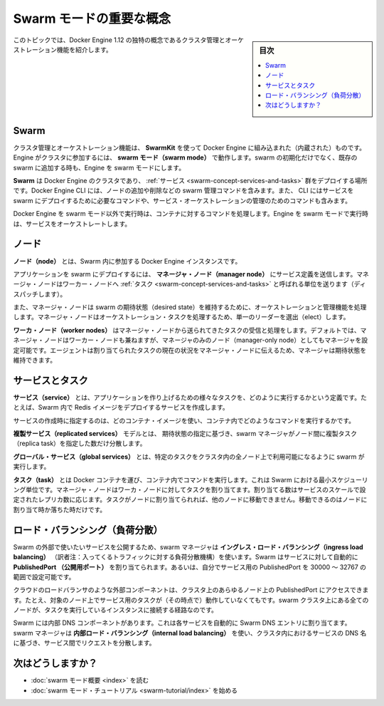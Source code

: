 ﻿.. -*- coding: utf-8 -*-
.. URL: https://docs.docker.com/engine/swarm/key-concepts/
.. SOURCE: https://github.com/docker/docker/blob/master/docs/swarm/key-concepts.md
   doc version: 1.12
      https://github.com/docker/docker/commits/master/docs/swarm/key-concepts.md
.. check date: 2016/06/21
.. Commits on Jun 19, 2016 9499d5fd522e2fa31e5d0458c4eb9b420f164096
.. -----------------------------------------------------------------------------

.. Swarm mode key concepts

.. swam-mode-key-concepts:

=======================================
Swarm モードの重要な概念
=======================================

.. sidebar:: 目次

   .. contents:: 
       :depth: 3
       :local:

.. Building upon the core features of Docker Engine, Docker Swarm enables you to create a Swarm of Docker Engines and orchestrate services to run in the Swarm. This topic describes key concepts to help you begin using Docker Swarm.

.. Docker Engine のコア機能を積み上げることで、Docker Swarm は Docker Engine の Swarm（群れ）を作成し、Swarm（群れ）の中で統合したサービスを実行できるようになりました。Docker Swarm を使い始める手助けとなる重要な概念を、このトピックで説明します。

.. This topic introduces some of the concepts unique to the cluster management and orchestration features of Docker Engine 1.12.

このトピックでは、Docker Engine 1.12 の独特の概念であるクラスタ管理とオーケストレーション機能を紹介します。

.. Swarm

.. _swarm-concept-swarm:

Swarm
==========

.. The cluster management and orchestration features embedded in the Docker Engine are built using SwarmKit. Engines participating in a cluster are running in swarm mode. You enable swarm mode for the Engine by either initializing a swarm or joining an existing swarm.

クラスタ管理とオーケストレーション機能は、 **SwarmKit** を使って Docker Engine に組み込まれた（内蔵された）ものです。Engine がクラスタに参加するには、 **swarm モード（swarm mode）** で動作します。swarm の初期化だけでなく、既存の swarm に追加する時も、Engine を swarm モードにします。

.. A swarm is a self-organizing cluster of Docker Engines where you deploy services. The Docker Engine CLI includes the commands for swarm management, such as adding and removing nodes. The CLI also includes the commands you need to deploy services to the swarm and manage service orchestration.

**Swarm** は Docker Engine のクラスタであり、 :ref:`サービス <swarm-concept-services-and-tasks>` 群をデプロイする場所です。Docker Engine CLI には、ノードの追加や削除などの swarm 管理コマンドを含みます。また、 CLI にはサービスを swarm にデプロイするために必要なコマンドや、サービス・オーケストレーションの管理のためのコマンドも含みます。

.. When you run Docker Engine outside of swarm mode, you execute container commands. When you run the Engine in swarm mode, you orchestrate services.

Docker Engine を swarm モード以外で実行時は、コンテナに対するコマンドを処理します。Engine を swarm モードで実行時は、サービスをオーケストレートします。

.. Node

.. _swarm-concept-node:

ノード
==========

.. A node is an instance of the Docker Engine participating in the swarm.

**ノード（node）** とは、Swarm 内に参加する  Docker Engine インスタンスです。

.. To deploy your application to a swarm, you submit a service definition to a manager node. The manager node dispatches units of work called tasks to worker nodes.

アプリケーションを swarm にデプロイするには、 **マネージャ・ノード（manager node）** にサービス定義を送信します。マネージャ・ノードはワーカー・ノードへ :ref:`タスク <swarm-concept-services-and-tasks>` と呼ばれる単位を送ります（ディスパッチします）。

.. Manager nodes also perform the orchestration and cluster management functions required to maintain the desired state of the swarm. Manager nodes elect a single leader to conduct orchestration tasks.

また、マネージャ・ノードは swarm の期待状態（desired state）を維持するために、オーケストレーションと管理機能を処理します。マネージャ・ノードはオーケストレーション・タスクを処理するため、単一のリーダーを選出（elect）します。

.. Worker nodes receive and execute tasks dispatched from manager nodes. By default manager nodes are also worker nodes, but you can configure managers to be manager-only nodes. The agent notifies the manager node of the current state of its assigned tasks so the manager can maintain the desired state.

**ワーカ・ノード（worker nodes）** はマネージャ・ノードから送られてきたタスクの受信と処理をします。デフォルトでは、マネージャ・ノードはワーカー・ノードも兼ねますが、マネージャのみのノード（manager-only node）としてもマネージャを設定可能です。エージェントは割り当てられたタスクの現在の状況をマネージャ・ノードに伝えるため、マネージャは期待状態を維持できます。

.. Services and tasks

.. _swarm-concept-services-and-tasks:

サービスとタスク
====================

.. A service is the definition of how to run the various tasks that make up your application. For example, you may create a service that deploys a Redis image in your Swarm.

**サービス（service）** とは、アプリケーションを作り上げるための様々なタスクを、どのように実行するかという定義です。たとえば、Swarm 内で Redis イメージをデプロイするサービスを作成します。

.. When you create a service, you specify which container image to use and which commands to execute inside running containers.

サービスの作成時に指定するのは、どのコンテナ・イメージを使い、コンテナ内でどのようなコマンドを実行するかです。

.. In the replicated services model, the swarm manager distributes a specific number of replica tasks among the nodes based upon the scale you set in the desired state.

**複製サービス（replicated services）** モデルとは、 期待状態の指定に基づき、swarm マネージャがノード間に複製タスク（replica task）を指定した数だけ分散します。

.. For global services, the swarm runs one task for the service on every available node in the cluster.

**グローバル・サービス（global services）** とは、特定のタスクをクラスタ内の全ノード上で利用可能になるように swarm が実行します。

.. A task carries a Docker container and the commands to run inside the container. It is the atomic scheduling unit of swarm. Manager nodes assign tasks to worker nodes according to the number of replicas set in the service scale. Once a task is assigned to a node, it cannot move to another node. It can only run on the assigned node or fail.

**タスク（task）** とは Docker コンテナを運び、コンテナ内でコマンドを実行します。これは Swarm における最小スケジューリング単位です。マネージャ・ノードはワーカ・ノードに対してタスクを割り当てます。割り当てる数はサービスのスケールで設定されたレプリカ数に応じます。タスクがノードに割り当てられれば、他のノードに移動できません。移動できるのはノードに割り当て時か落ちた時だけです。

.. Load balancing

.. _swarm-concept-load-balanicng:

ロード・バランシング（負荷分散）
========================================

.. The swarm manager uses ingress load balancing to expose the services you want to make available externally to the swarm. The swarm manager can automatically assign the service a PublishedPort or you can configure a PublishedPort for the service in the 30000-32767 range.

Swarm の外部で使いたいサービスを公開するため、swarm マネージャは **イングレス・ロード・バランシング（ingress load balancing）** （訳者注：入ってくるトラフィックに対する負荷分散機構）を使います。Swarm はサービスに対して自動的に **PublishedPort （公開用ポート）** を割り当てられます。あるいは、自分でサービス用の PublishedPort を 30000 ～ 32767 の範囲で設定可能です。

.. External components, such as cloud load balancers, can access the service on the PublishedPort of any node in the cluster whether or not the node is currently running the task for the service. All nodes in the swarm cluster route ingress connections to a running task instance.

クラウドのロードバランサのような外部コンポーネントは、クラスタ上のあらゆるノード上の PublishedPort にアクセスできます。たとえ、対象のノード上でサービス用のタスクが（その時点で）動作していなくてもです。swarm クラスタ上にある全てのノードが、タスクを実行しているインスタンスに接続する経路なのです。

.. Swarm mode has an internal DNS component that automatically assigns each service in the swarm DNS entry. The swarm manager uses internal load balancing distribute requests among services within the cluster based upon the DNS name of the service.

Swarm には内部 DNS コンポーネントがあります。これは各サービスを自動的に Swarm DNS エントリに割り当てます。swarm マネージャは **内部ロード・バランシング（internal load balancing）** を使い、クラスタ内におけるサービスの DNS 名に基づき、サービス間でリクエストを分散します。

次はどうしますか？
====================

.. 
    Read the swarm mode overview.
    Get started with the swarm mode tutorial.

* :doc:`swarm モード概要 <index>` を読む
* :doc:`swarm モード・チュートリアル <swarm-tutorial/index>` を始める

.. seealso:: 

   Docker Swarm key concepts
      https://docs.docker.com/engine/swarm/key-concepts/
